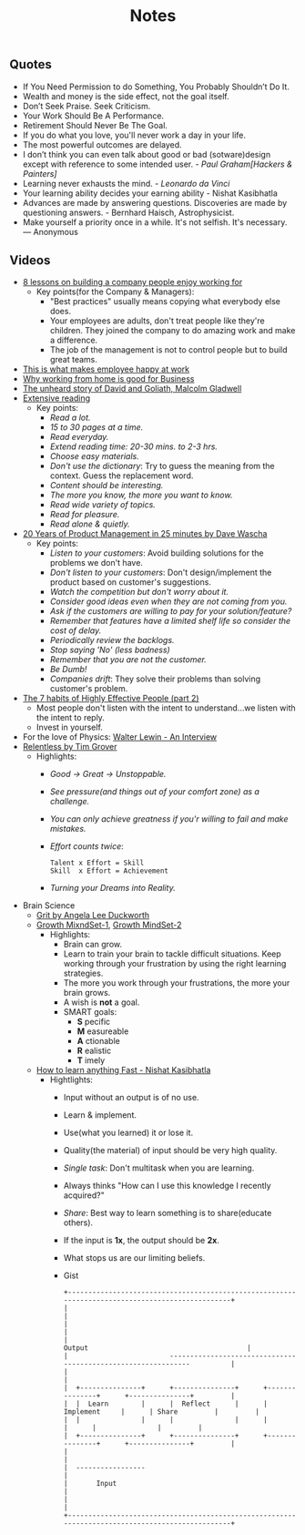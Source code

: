 #+title: Notes
#+keywords: notes quotes videos
#+HTML_MATHJAX: align: left indent: 5em tagside: left font: Neo-Euler

** Quotes
   - If You Need Permission to do Something, You Probably Shouldn’t Do It.
   - Wealth and money is the side effect, not the goal itself.
   - Don’t Seek Praise. Seek Criticism.
   - Your Work Should Be A Performance.
   - Retirement Should Never Be The Goal.
   - If you do what you love, you'll never work a day in your life.
   - The most powerful outcomes are delayed.
   - I don’t think you can even talk about good or bad (sotware)design except with
     reference to some intended user. - /Paul Graham[Hackers & Painters]/
   - Learning never exhausts the mind. - /Leonardo da Vinci/
   - Your learning ability decides your earning ability - Nishat Kasibhatla
   - Advances are made by answering questions. Discoveries are made by
     questioning answers. - Bernhard Haisch, Astrophysicist.
   - Make yourself a priority once in a while. It's not selfish. It's necessary. ― Anonymous
** Videos
   - [[https://www.youtube.com/watch?v=iBa9EoEbb38][8 lessons on building a company people enjoy working for]]
     - Key points(for the Company & Managers):
       - "Best practices" usually means copying what everybody else does.
       - Your employees are adults, don't treat people like they're children.
         They joined the company to do amazing work and make a difference.
       - The job of the management is not to control people but to build great
         teams.
   - [[https://www.youtube.com/watch?v=PYJ22-YYNW8][This is what makes employee happy at work]]
   - [[https://www.youtube.com/watch?v=x6fIseKzzH0][Why working from home is good for Business]]
   - [[https://www.youtube.com/watch?v=ziGD7vQOwl8][The unheard story of David and Goliath, Malcolm Gladwell]]
   - [[https://www.youtube.com/watch?v=lmEa9_WdpHo][Extensive reading]]
	 - Key points:
	   - /Read a lot./
	   - /15 to 30 pages at a time./
	   - /Read everyday./
	   - /Extend reading time: 20-30 mins. to 2-3 hrs./
	   - /Choose easy materials./
	   - /Don't use the dictionary/: Try to guess the meaning from the context. Guess the replacement word.
	   - /Content should be interesting./
	   - /The more you know, the more you want to know./
	   - /Read wide variety of topics./
	   - /Read for pleasure./
	   - /Read alone & quietly./
   - [[https://www.youtube.com/watch?v=i69U0lvi89c][20 Years of Product Management in 25 minutes by Dave Wascha]]
	 - Key points:
	   - /Listen to your customers/: Avoid building solutions for the problems we don't have.
	   - /Don't listen to your customers/: Don't design/implement the product based on customer's suggestions.
	   - /Watch the competition but don't worry about it./
	   - /Consider good ideas even when they are not coming from you./
	   - /Ask if the customers are willing to pay for your solution/feature?/
	   - /Remember that features have a limited shelf life so consider the cost of delay./
	   - /Periodically review the backlogs./
	   - /Stop saying 'No' (less badness)/
	   - /Remember that you are not the customer./
	   - /Be Dumb!/
	   - /Companies drift/: They solve their problems than solving customer's problem.
   - [[https://www.youtube.com/watch?v=5LbCRx1UbWY][The 7 habits of Highly Effective People (part 2)]]
	 - Most people don't listen with the intent to understand...we listen with the intent to reply.
	 - Invest in yourself.
   - For the love of Physics: [[https://www.youtube.com/watch?v=39vgSvnelNI][Walter Lewin - An Interview]]
   - [[https://www.youtube.com/watch?v=54evqZPwLFQ][Relentless by Tim Grover]]
     - Highlights:
       - /Good -> Great -> Unstoppable./
       - /See pressure(and things out of your comfort zone) as a challenge./
       - /You can only achieve greatness if you'r willing to fail and make mistakes./
       - /Effort counts twice/:
         #+BEGIN_SRC
           Talent x Effort = Skill
           Skill  x Effort = Achievement
         #+END_SRC
       - /Turning your Dreams into Reality./
   - Brain Science
     - [[https://www.youtube.com/watch?v=H14bBuluwB8][Grit by Angela Lee Duckworth]]
     - [[https://www.youtube.com/watch?v=rf8FX2sI3gU][Growth MixndSet-1]], [[https://www.youtube.com/watch?v=U4IU-y9-J8Q][Growth MindSet-2]]
       - Highlights:
         - Brain can grow.
         - Learn to train your brain to tackle difficult situations. Keep
           working through your frustration by using the right learning strategies.
         - The more you work through your frustrations, the more your brain
           grows.
         - A wish is *not* a goal.
         - SMART goals:
           - *S* pecific
           - *M* easureable
           - *A* ctionable
           - *R* ealistic
           - *T* imely
     - [[https://www.youtube.com/watch?v=ZVO8Wt_PCgE][How to learn anything Fast - Nishat Kasibhatla]]
       - Hightlights:
         - Input without an output is of no use.
         - Learn & implement.
         - Use(what you learned) it or lose it.
         - Quality(the material) of input should be very high quality.
         - /Single task/: Don't multitask when you are learning.
         - Always thinks "How can I use this knowledge I recently acquired?"
         - /Share/: Best way to learn something is to share(educate others).
         - If the input is *1x*, the output should be *2x*.
         - What stops us are our limiting beliefs.
         - Gist
           #+BEGIN_SRC
              +-------------------------------------------------------------------------------------------------+
              |                                                                                                 |
              |                                                                                                 |
              |                                                    Output                                       |
              |                         --------------------------------------------------------------          |
              |                                                                                                 |
              |  +---------------+      +---------------+      +---------------+      +---------------+         |
              |  |  Learn        |      |  Reflect      |      | Implement     |      | Share         |         |
              |  |               |      |               |      |               |      |               |         |
              |  +---------------+      +---------------+      +---------------+      +---------------+         |
              |                                                                                                 |
              |  -----------------                                                                              |
              |       Input                                                                                     |
              |                                                                                                 |
              +-------------------------------------------------------------------------------------------------+
           #+END_SRC
